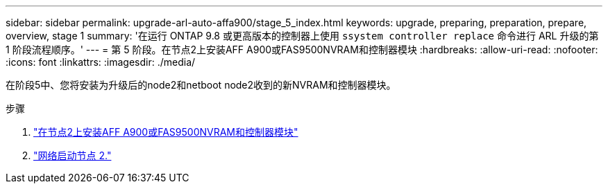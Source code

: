 ---
sidebar: sidebar 
permalink: upgrade-arl-auto-affa900/stage_5_index.html 
keywords: upgrade, preparing, preparation, prepare, overview, stage 1 
summary: '在运行 ONTAP 9.8 或更高版本的控制器上使用 `ssystem controller replace` 命令进行 ARL 升级的第 1 阶段流程顺序。' 
---
= 第 5 阶段。在节点2上安装AFF A900或FAS9500NVRAM和控制器模块
:hardbreaks:
:allow-uri-read: 
:nofooter: 
:icons: font
:linkattrs: 
:imagesdir: ./media/


[role="lead"]
在阶段5中、您将安装为升级后的node2和netboot node2收到的新NVRAM和控制器模块。

.步骤
. link:install_a900_nvs_and_controller_on_node2.html["在节点2上安装AFF A900或FAS9500NVRAM和控制器模块"]
. link:netboot_node2.html["网络启动节点 2."]

